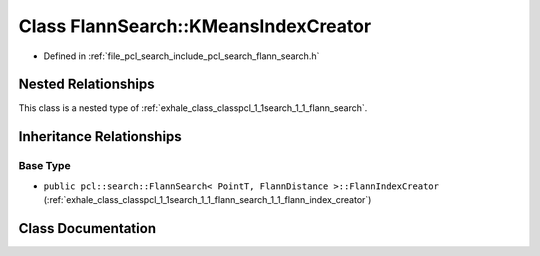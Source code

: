 .. _exhale_class_classpcl_1_1search_1_1_flann_search_1_1_k_means_index_creator:

Class FlannSearch::KMeansIndexCreator
=====================================

- Defined in :ref:`file_pcl_search_include_pcl_search_flann_search.h`


Nested Relationships
--------------------

This class is a nested type of :ref:`exhale_class_classpcl_1_1search_1_1_flann_search`.


Inheritance Relationships
-------------------------

Base Type
*********

- ``public pcl::search::FlannSearch< PointT, FlannDistance >::FlannIndexCreator`` (:ref:`exhale_class_classpcl_1_1search_1_1_flann_search_1_1_flann_index_creator`)


Class Documentation
-------------------


.. doxygenclass:: pcl::search::FlannSearch::KMeansIndexCreator
   :members:
   :protected-members:
   :undoc-members: